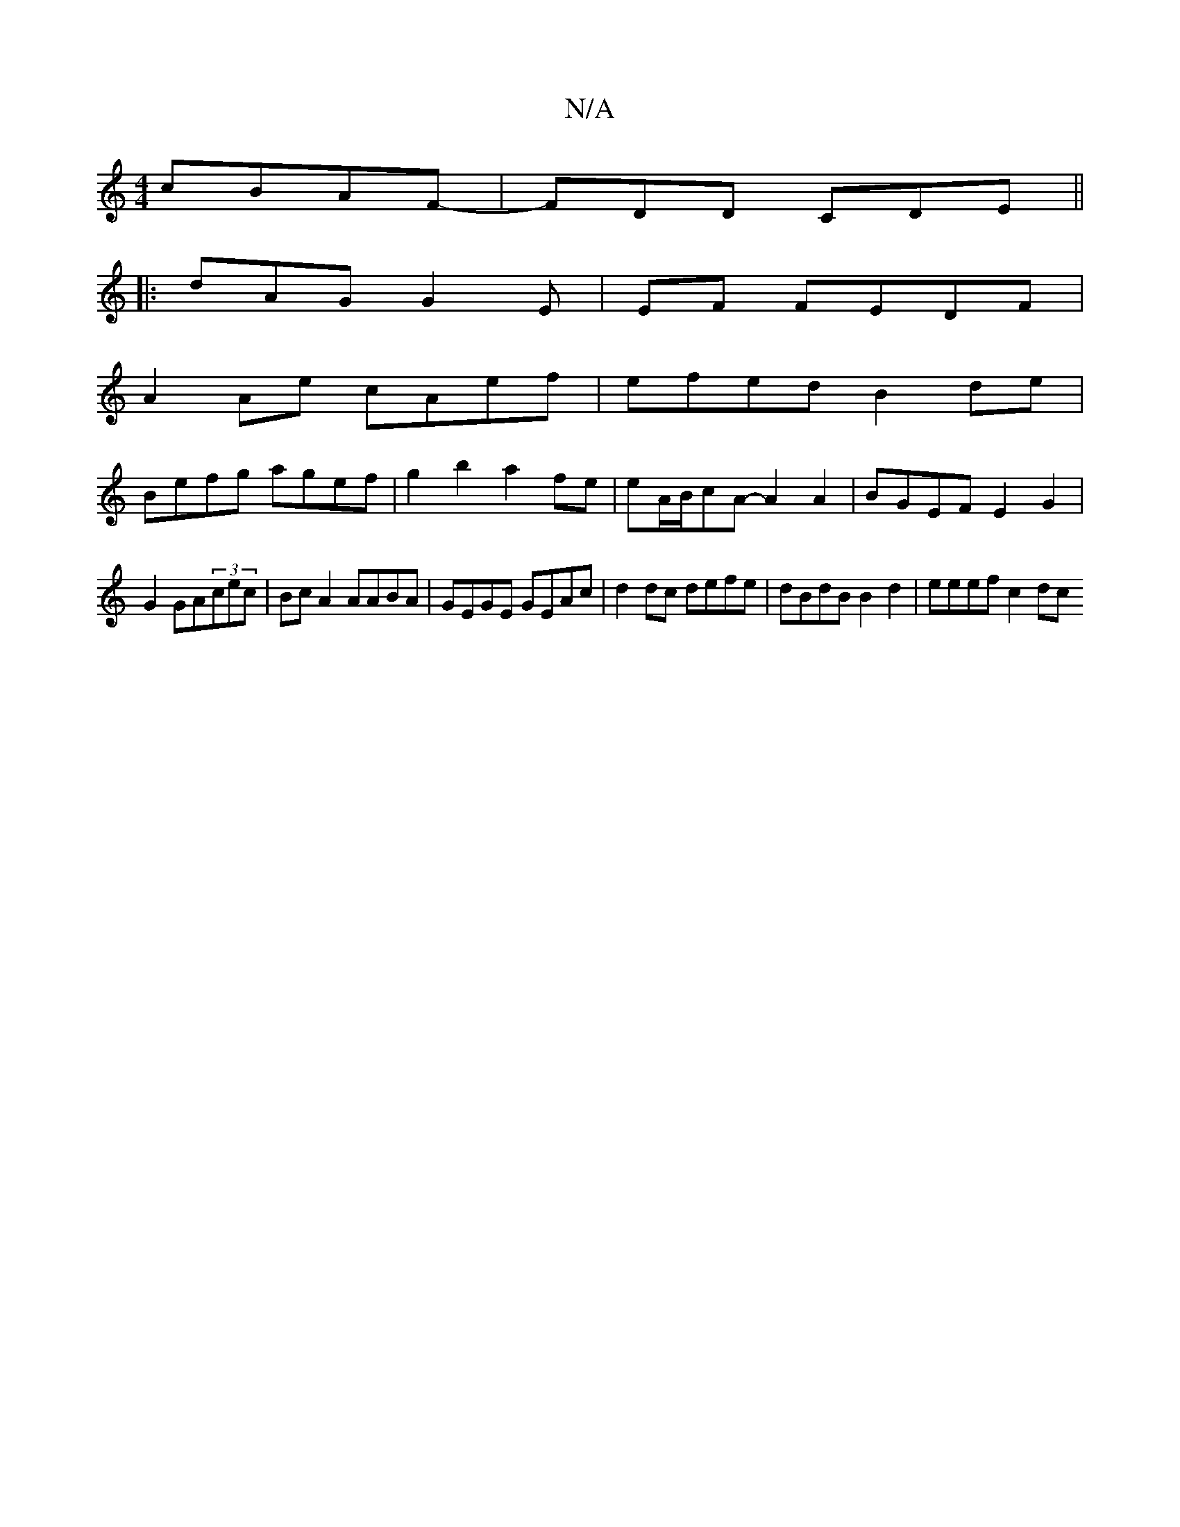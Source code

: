 X:1
T:N/A
M:4/4
R:N/A
K:Cmajor
cBAF- | FDD CDE ||
|: dAG G2 E | EF FEDF |
A2 Ae cAef | efed B2 de |
Befg agef | g2 b2 a2 fe | eA/B/cA- A2 A2 | BGEF E2 G2 | 
G2 GA(3cec | Bc A2 AABA | GEGE GEAc | d2 dc defe | dBdB B2 d2 | eeef c2 dc